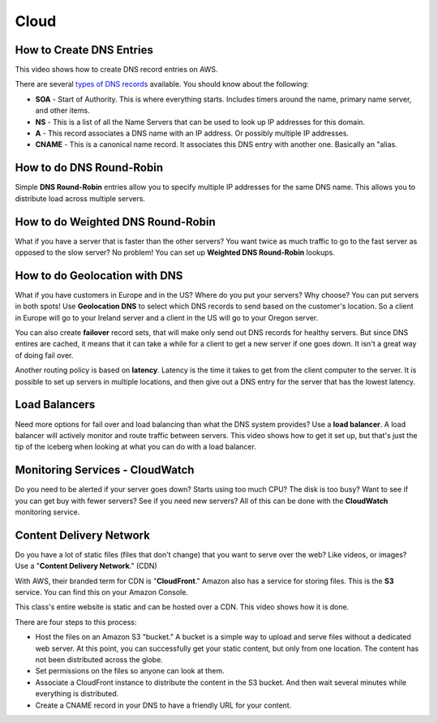 Cloud
=====

How to Create DNS Entries
-------------------------

This video shows how to create DNS record entries on AWS.

There are several
`types of DNS records <https://en.wikipedia.org/wiki/List_of_DNS_record_types>`_
available. You should know about the following:

* **SOA** - Start of Authority. This is where everything starts. Includes timers
  around the name, primary name server, and other items.
* **NS** - This is a list of all the Name Servers that can be used to look up IP
  addresses for this domain.
* **A** - This record associates a DNS name with an IP address. Or possibly multiple
  IP addresses.
* **CNAME** - This is a canonical name record. It associates this DNS entry with
  another one. Basically an "alias.

.. raw:: html

    <iframe width="420" height="315" src="https://www.youtube.com/embed/dNlibHYABLU" frameborder="0" allowfullscreen></iframe><p></p>

How to do DNS Round-Robin
-------------------------

Simple **DNS Round-Robin** entries allow you to specify multiple IP addresses
for the same DNS name. This allows you to distribute load across multiple servers.

.. raw:: html

    <iframe width="420" height="315" src="https://www.youtube.com/embed/c8T2UWu3k94" frameborder="0" allowfullscreen></iframe><p></p>

How to do Weighted DNS Round-Robin
----------------------------------

What if you have a server that is faster than the other servers? You want twice
as much traffic to go to the fast server as opposed to the slow server? No
problem! You can set up **Weighted DNS Round-Robin** lookups.

.. raw:: html

    <iframe width="420" height="315" src="https://www.youtube.com/embed/yBhCrEnj9G8" frameborder="0" allowfullscreen></iframe><p></p>

How to do Geolocation with DNS
------------------------------

What if you have customers in Europe and in the US? Where do you put your servers?
Why choose? You can put servers in both spots! Use **Geolocation DNS** to select
which DNS records to send based on the customer's location. So a client in Europe
will go to your Ireland server and a client in the US will go to your
Oregon server.

.. raw:: html

    <iframe width="420" height="315" src="https://www.youtube.com/embed/_gP8k2PkpSc" frameborder="0" allowfullscreen></iframe><p></p>

You can also create **failover** record sets, that will make only send out
DNS records for healthy servers. But since DNS entires are cached, it means
that it can take a while for a client to get a new server if one goes down.
It isn't a great way of doing fail over.

Another routing policy is based on **latency**. Latency is the time it takes to
get from the client computer to the server.
It is possible to set up servers in multiple locations, and then give out
a DNS entry for the server that has the lowest latency.

Load Balancers
--------------

Need more options for fail over and load balancing than what the DNS system
provides? Use a **load balancer**. A load balancer will actively monitor and
route traffic between servers. This video shows how to get it set up, but that's
just the tip of the iceberg when looking at what you can do with a load balancer.

.. raw:: html

    <iframe width="420" height="315" src="https://www.youtube.com/embed/DgMyvBszWUA" frameborder="0" allowfullscreen></iframe><p></p>


Monitoring Services - CloudWatch
--------------------------------

Do you need to be alerted if your server goes down? Starts using too much
CPU? The disk is too busy? Want to see if you can get buy with fewer servers?
See if you need new servers? All of this can be done with the **CloudWatch**
monitoring service.

.. raw:: html

    <iframe width="420" height="315" src="https://www.youtube.com/embed/9e6bnD37YWs" frameborder="0" allowfullscreen></iframe><p></p>


Content Delivery Network
------------------------

Do you have a lot of static files (files that don't change) that you want
to serve over the web? Like videos, or images? Use a
"**Content Delivery Network**." (CDN)

With AWS, their branded term for CDN is "**CloudFront**." Amazon also has a
service for storing files. This is the **S3** service. You can find this on
your Amazon Console.

This class's entire website is static and can be hosted over a CDN. This video
shows how it is done.

There are four steps to this process:

* Host the files on an Amazon S3 "bucket." A bucket is a simple way to upload
  and serve files without a dedicated web server. At this point, you can
  successfully get your static content, but only from one location. The content
  has not been distributed across the globe.
* Set permissions on the files so anyone can look at them.
* Associate a CloudFront instance to distribute the content in the S3 bucket.
  And then wait several minutes while everything is distributed.
* Create a CNAME record in your DNS to have a friendly URL for your content.

.. raw:: html

    <iframe width="420" height="315" src="https://www.youtube.com/embed/d_VX-ynFD6U" frameborder="0" allowfullscreen></iframe>




